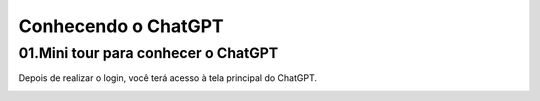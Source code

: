 ********************
Conhecendo o ChatGPT
********************

01.Mini tour para conhecer o ChatGPT
====================================

Depois de realizar o login, você terá acesso à tela principal do ChatGPT.

.. image:: chatgpt_tela_inicial.jpg
   :align: center
   :width: 550
